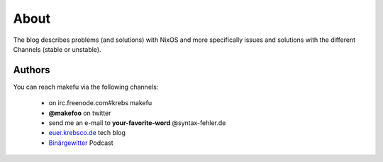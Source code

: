 About
#####

The blog describes problems (and solutions) with NixOS and more specifically
issues and solutions with the different Channels (stable or unstable).

Authors
=======
You can reach makefu via the following channels:

  * on irc.freenode.com#krebs makefu
  * **@makefoo** on twitter
  * send me an e-mail to **your-favorite-word** @syntax-fehler.de
  * euer.krebsco.de_ tech blog
  * Binärgewitter_ Podcast

.. _Binärgewitter: http://krepel.us
.. _euer.krebsco.de: http://euer.krebsco.de
